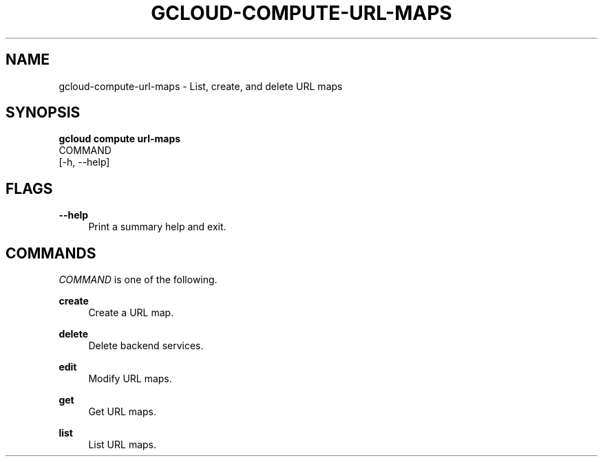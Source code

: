 '\" t
.TH "GCLOUD\-COMPUTE\-URL\-MAPS" "1"
.ie \n(.g .ds Aq \(aq
.el       .ds Aq '
.nh
.ad l
.SH "NAME"
gcloud-compute-url-maps \- List, create, and delete URL maps
.SH "SYNOPSIS"
.sp
.nf
\fBgcloud compute url\-maps\fR
  COMMAND
  [\-h, \-\-help]
.fi
.SH "FLAGS"
.PP
\fB\-\-help\fR
.RS 4
Print a summary help and exit\&.
.RE
.SH "COMMANDS"
.sp
\fICOMMAND\fR is one of the following\&.
.PP
\fBcreate\fR
.RS 4
Create a URL map\&.
.RE
.PP
\fBdelete\fR
.RS 4
Delete backend services\&.
.RE
.PP
\fBedit\fR
.RS 4
Modify URL maps\&.
.RE
.PP
\fBget\fR
.RS 4
Get URL maps\&.
.RE
.PP
\fBlist\fR
.RS 4
List URL maps\&.
.RE
